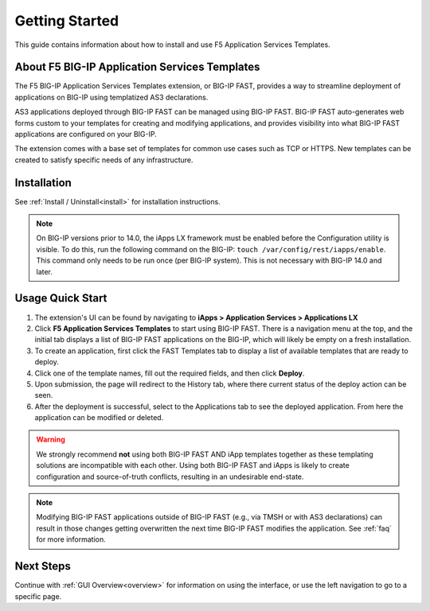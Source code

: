 .. _quick:

Getting Started
===============
This guide contains information about how to install and use F5 Application Services Templates.

.. _about:

About F5 BIG-IP Application Services Templates
----------------------------------------------

The F5 BIG-IP Application Services Templates extension, or BIG-IP FAST, provides a way to streamline deployment of applications on BIG-IP using templatized AS3 declarations.

AS3 applications deployed through BIG-IP FAST can be managed using BIG-IP FAST.
BIG-IP FAST auto-generates web forms custom to your templates for creating and modifying applications, and provides visibility into what BIG-IP FAST applications are configured on your BIG-IP.

The extension comes with a base set of templates for common use cases such as TCP or HTTPS.
New templates can be created to satisfy specific needs of any infrastructure.

Installation
------------

See :ref:`Install / Uninstall<install>` for installation instructions.

.. NOTE:: On BIG-IP versions prior to 14.0, the iApps LX framework must be enabled before the Configuration utility is visible. 
      To do this, run the following command on the BIG-IP: ``touch /var/config/rest/iapps/enable``.
      This command only needs to be run once (per BIG-IP system).
      This is not necessary with BIG-IP 14.0 and later.

Usage Quick Start
-----------------

#. The extension's UI can be found by navigating to **iApps > Application Services > Applications LX**
#. Click **F5 Application Services Templates** to start using BIG-IP FAST.
   There is a navigation menu at the top, and the initial tab displays a list of BIG-IP FAST applications on the BIG-IP, which will likely be empty on a fresh installation.
#. To create an application, first click the FAST Templates tab to display a list of available templates that are ready to deploy.
#. Click one of the template names, fill out the required fields, and then click **Deploy**.
#. Upon submission, the page will redirect to the History tab, where there current status of the deploy action can be seen.
#. After the deployment is successful, select to the Applications tab to see the deployed application.
   From here the application can be modified or deleted.

.. WARNING::  We strongly recommend **not** using both BIG-IP FAST AND iApp templates together as these templating solutions are incompatible with each other. Using both BIG-IP FAST and iApps is likely to create configuration and source-of-truth conflicts, resulting in an undesirable end-state. 

.. NOTE:: Modifying BIG-IP FAST applications outside of BIG-IP FAST (e.g., via TMSH or with AS3 declarations) can result in those changes getting overwritten the next time BIG-IP FAST modifies the application.
         See :ref:`faq` for more information.

Next Steps
----------

Continue with :ref:`GUI Overview<overview>` for information on using the interface, or use the left navigation to go to a specific page.
